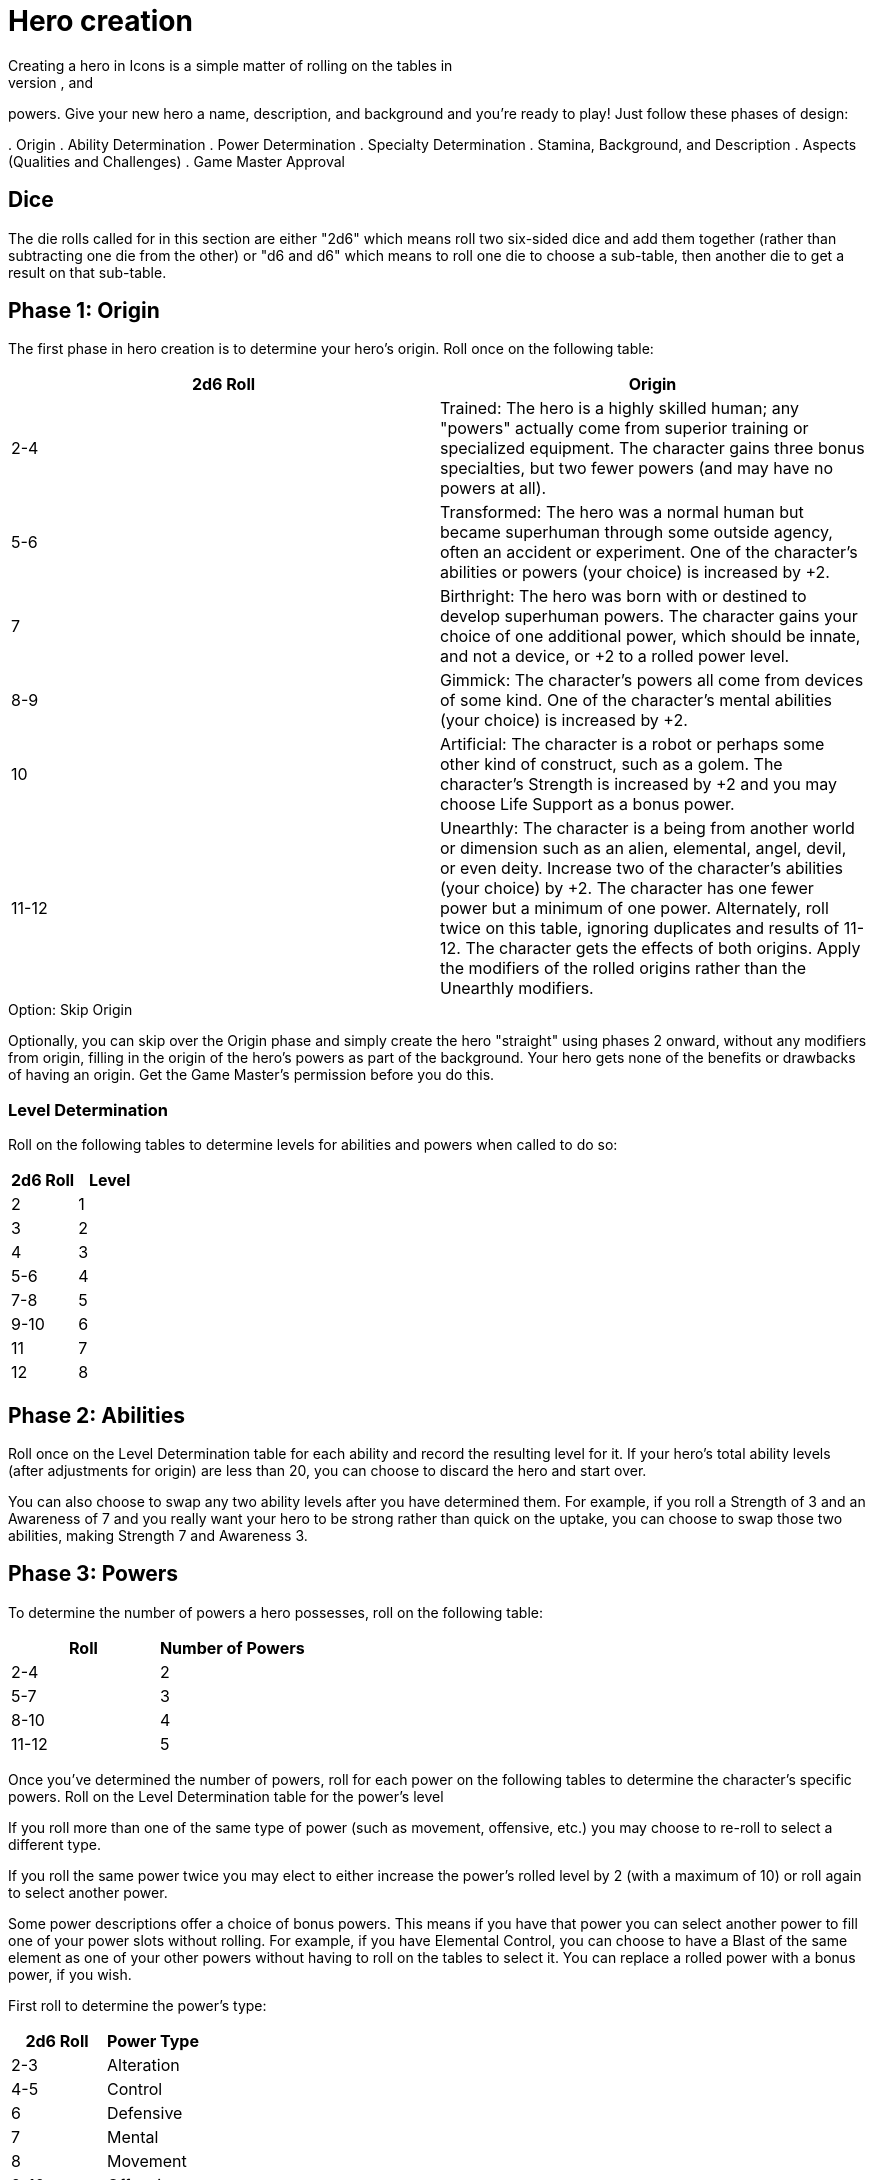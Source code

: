 = Hero creation
Creating a hero in Icons is a simple matter of rolling on the tables in
this section to determine the hero's origin, abilities, specialties, and
powers.
Give your new hero a name, description, and background and
you’re ready to play!
Just follow these phases of design:

.
Origin
.
Ability Determination
.
Power Determination
.
Specialty Determination
.
Stamina, Background, and Description
.
Aspects (Qualities and Challenges)
.
Game Master Approval

== Dice

The die rolls called for in this section are either "2d6" which means
roll two six-sided dice and add them together (rather than subtracting
one die from the other) or "d6 and d6" which means to roll one die to
choose a sub-table, then another die to get a result on that sub-table.

[[phase_1_origin]]
== Phase 1: Origin

The first phase in hero creation is to determine your hero's origin.
Roll once on the following table:

[cols=",",options="header",]
|===
|2d6 Roll |Origin

|2-4 |Trained: The hero is a highly skilled human; any "powers" actually
come from superior training or specialized equipment.
The character
gains three bonus specialties, but two fewer powers (and may have no
powers at all).

|5-6 |Transformed: The hero was a normal human but became superhuman
through some outside agency, often an accident or experiment.
One of the
character's abilities or powers (your choice) is increased by +2.

|7 |Birthright: The hero was born with or destined to develop superhuman
powers.
The character gains your choice of one additional power, which
should be innate, and not a device, or +2 to a rolled power level.

|8-9 |Gimmick: The character's powers all come from devices of some
kind.
One of the character's mental abilities (your choice) is increased
by +2.

|10 |Artificial: The character is a robot or perhaps some other kind of
construct, such as a golem.
The character's Strength is increased by +2
and you may choose Life Support as a bonus power.

|11-12 |Unearthly: The character is a being from another world or
dimension such as an alien, elemental, angel, devil, or even deity.
Increase two of the character's abilities (your choice) by +2.
The
character has one fewer power but a minimum of one power.
Alternately,
roll twice on this table, ignoring duplicates and results of 11-12.
The
character gets the effects of both origins.
Apply the modifiers of the
rolled origins rather than the Unearthly modifiers.
|===

.Option: Skip Origin
****
Optionally, you can skip over the Origin phase and simply create the
hero "straight" using phases 2 onward, without any modifiers from
origin, filling in the origin of the hero's powers as part of the
background.
Your hero gets none of the benefits or drawbacks of having
an origin.
Get the Game Master's permission before you do this.
****

[[level_determination]]
=== Level Determination

Roll on the following tables to determine levels for abilities and
powers when called to do so:

[cols=",",options="header",]
|===
|2d6 Roll |Level
|2 |1
|3 |2
|4 |3
|5-6 |4
|7-8 |5
|9-10 |6
|11 |7
|12 |8
|===

[[phase_2_abilities]]
== Phase 2: Abilities

Roll once on the Level Determination table for each ability and record
the resulting level for it.
If your hero's total ability levels (after
adjustments for origin) are less than 20, you can choose to discard the
hero and start over.

You can also choose to swap any two ability levels after you have
determined them.
For example, if you roll a Strength of 3 and an
Awareness of 7 and you really want your hero to be strong rather than
quick on the uptake, you can choose to swap those two abilities, making
Strength 7 and Awareness 3.

[[phase_3_powers]]
== Phase 3: Powers

To determine the number of powers a hero possesses, roll on the
following table:

[cols=",",options="header",]
|===
|Roll |Number of Powers
|2-4 |2
|5-7 |3
|8-10 |4
|11-12 |5
|===

Once you've determined the number of powers, roll for each power on the
following tables to determine the character's specific powers.
Roll on
the Level Determination table for the power's level

If you roll more than one of the same type of power (such as movement,
offensive, etc.) you may choose to re-roll to select a different type.

If you roll the same power twice you may elect to either increase the
power's rolled level by 2 (with a maximum of 10) or roll again to select
another power.

Some power descriptions offer a choice of bonus powers.
This means if
you have that power you can select another power to fill one of your
power slots without rolling.
For example, if you have Elemental Control,
you can choose to have a Blast of the same element as one of your other
powers without having to roll on the tables to select it.
You can
replace a rolled power with a bonus power, if you wish.

First roll to determine the power's type:

[cols=",",options="header",]
|===
|2d6 Roll |Power Type
|2-3 |Alteration
|4-5 |Control
|6 |Defensive
|7 |Mental
|8 |Movement
|9-10 |Offensive
|11-12 |Sensory
|===

Then roll on the appropriate table to determine the exact power.
A power
listed with a bullet (•) counts as two power choices.
If you only have
one power choice left, roll again.

[cols=",,",options="header",]
|===
|d6 |d6 |Alteration Powers
|1-2 |1 |Ability Boost
| |2 |Ability Increase
| |3 |Alter-Ego
| |4 |Alternate Form
| |5 |Aquatic
| |6 |Chameleon
|3-4 |1 |Density
| |2 |Duplication•
| |3 |Extra Body Parts
| |4 |Growth
| |5 |Invisibility
| |6 |Phasing
|5-6 |1 |Material Duplication•
| |2 |Power Duplication •
| |3 |Power Theft •
| |4 |Transformation •
| |5 |Shrinking
| |6 |Stretching
|===

[cols=",,",options="header",]
|===
|d6 |d6 |Control Powers
|1-2 |1-4 |Elemental Control
| |5-6 |Alteration Ray
|3-4 |1-3 |Telekinesis
| |4 |Animation
| |5 |Plant Control
| |6 |Probability Control •
|5-6 |1 |Healing
| |2 |Power Nullification
| |3 |Time Control •
| |4 |Transmutation •
| |5-6 |Wizardry•
|===

[cols=",,",options="header",]
|===
|d6 |d6 |Defensive Powers
|1-2 |1-3 |Force Field
| |4-6 |Invulnerability
|3-4 |1 |Absorption
| |2 |Immortality •
| |3-4 |Immunity •
| |5-6 |Reflection •
|5-6 |1-2 |Life Support
| |3-4 |Regeneration
| |5-6 |Resistance
|===

[cols=",,",options="header",]
|===
|d6 |d6 |Mental Powers
|1-3 |1 |Astral Projection•
| |2-3 |Illusion
| |4 |Mental Blast
| |5-6 |Telepathy
|4-6 |1 |Animal Control
| |2 |Emotion Control
| |3 |Mind Control •
| |4-5 |Mind Shield
| |6 |Possession •
|===

[cols=",,",options="header",]
|===
|d6 |d6 |Movement Powers
|1-4 |1-2 |Flight
| |3-4 |Super-Speed
| |5 |Swinging
| |6 |Teleportation •
|5-6 |1 |Burrowing
| |2 |Dimension Travel
| |3-4 |Leaping
| |5-6 |Wall-Crawling
|===

[cols=",,",options="header",]
|===
|d6 |d6 |Offensive Powers
|1-3 |1 |Affliction
| |2 |Binding
| |3-4 |Blast
| |5-6 |Strike
|4-6 |1 |Aura
| |2-3 |Blinding
| |4 |Fast Attack
| |5 |Life Drain
| |6 |Paralysis
|===

[cols=",,",options="header",]
|===
|d6 |d6 |Sensory Powers
|1-3 |1-2 |Detection
| |3 |ESP
| |4-6 |Supersenses
|4-6 |1-2 |Danger Sense
| |3 |Interface
| |4 |Postcognition
| |5-6 |Precognition
|===

[[phase_4_specialties]]
== Phase 4: Specialties

To determine the number of specialties your hero has, roll on the
following table:

[cols=",",options="header",]
|===
|2d6 Roll |Number of Specialties
|2-4 |1
|5-7 |2
|8-10 |3
|11-12 |4
|===

Select specialties from among those described in the Specialties section
of the rules as you see fit.

[[phase_5_stamina_background]]
== Phase 5: Stamina & Background

In this phase you determine your hero's Stamina and "fill-in-the-blanks"
to determine background, description, and so forth.

=== Stamina

Add your hero's Strength level and Willpower level together and record
the result as starting Stamina value.

=== Background

After determining your hero's abilities, come up with a background and
description of what your hero is like.
In particular, consider the
hero's place of origin, childhood, and ethnic background.
How did the
hero acquire superhuman powers, and how do elements of the hero's
background provide motivations and challenges for the hero in the
present?
Look to incorporate these things into your hero's aspects (see
*Phase 6*).

=== Description

What does your hero look like?
Consider the hero's physique, costume,
build, hair color and style, mannerisms, and other distinguishing
physical features.
If you're artistically inclined, you might want to
draw a picture of your hero to better help other players imagine what
the character looks like.
Perhaps you can use or modify an existing
picture as a basis for your hero's appearance.

[[phase_6_determination]]
== Phase 6: Determination

Subtract the hero's number of powers from 6 to get the hero's starting
Determination, with a minimum value of 1, keeping in mind each ability
above level 6 counts as a power and some powers count double.

Give some thought to the different aspects of your character: important
qualities and the various challenges your hero faces.
Aspects influence
how you use Determination in the game and, since overcoming challenges
is the mark of a true hero, they are the way you earn more Determination
in the game.
Aspects are described in more detail in the Determination
section.

Choose at least one and up to five qualities and up to five challenges
for your hero.
You are not required to choose any challenges, but they
are a key means of earning more Determination, so you should consider
some.

[[phase_7_game_master_approval]]
== Phase 7: Game Master Approval

Once you've completed your hero, show a copy to your Game Master for
approval.
The GM may approve your character on-the-spot, ask for some
changes or revisions to help the hero better fit into the overall
series, or even ask you to rework the character entirely, although most
Game Masters will not do so without a good reason.

[[example_the_secret_origin_of_saguaro]]
== Example: The Secret Origin of Saguaro!

Branden wants to create a hero for an Icons game.

[[phase_1_origin_1]]
=== Phase 1: Origin

Branden rolls on the *Origin* table and gets a 6, a Transformed origin!
This means he can add +2 to one of his hero's abilities or powers.

[[phase_2_abilities_1]]
=== Phase 2: Abilities

Next, Branden rolls six times on the *Level Determination* table: 4, 4,
11, 3, 4, and 10, giving him the following levels for his hero’s six
abilities:

[cols=",",]
|===
|Prowess |3
|Coordination |3
|Strength |7
|Intellect |2
|Awareness |3
|Willpower |6
|===

Branden is entitled to increase an ability by +2, but decides to wait
until he sees what his hero's other traits are first.
He's also entitled
to swap two ability levels, but decides to leave them where they are
right now.

[[phase_3_powers_1]]
=== Phase 3: Powers

Branden rolls a 6 on the *Number of Powers* table, for three powers.

He rolls an 8 for the first power, making it a Movement Power, then
rolls a 5 and a 6, getting Leaping.
A roll of 7 on the *Level
Determination* table gives it level 5.

For the second power, Branden rolls an 8 (an Offensive Power), then a 4
and a 1, for Aura.

Lastly, he rolls a 6 for a Defensive Power, then a 6 and a 2, for Life
Support.
The Level Determination roll is a 3, for a level of 2.

So Branden has a guy who can leap pretty far, is immune to some things,
and has some kind of effect that damages people who touch him.
He
immediately thinks of the prickly spines of a cactus, and an idea for
his hero starts to come together: a cactus-man, covered in sharp spines
(his Aura).
Glancing at the Life Support power, Branden figures it
reflects his hero's part-plant nature: he doesn't need to eat (since he
photosynthesizes) or sleep, and certainly doesn't need to drink much!

[[phase_4_specialties_1]]
=== Phase 4: Specialties

A roll of 7 on the *Number of Specialties* table gives Branden's hero
two specialties.
Looking over the lists, he chooses Athletics to give
his hero more jumping and climbing ability, related to his Leaping
power.

He wants a combat specialty as well and looks at Martial Arts, but it
doesn't fit his concept and does not gain him as much, since his hero's
Strength is already quite formidable.
Wrestling, on the other hand, work
great with his hero's powers, especially his damaging Aura!

Given this focus on the physical, and the fact that Branden wants to
play a strong, tough hero, he decides to add +2 to his character's
Strength level, bringing it up to a very respectable 9.

[[phase_5_stamina_background_1]]
=== Phase 5: Stamina & Background

Adding his hero's Strength (9) and Willpower (6) together, Branden gets
a Stamina of 15, which he notes.

After considering, he decides his hero is a half-blood Native American
transformed by drinking water from desert cacti mutated by atomic tests
in the Desert Southwest in the 1950s, becoming ...
the Mighty Saguaro,
the Cactus-Man!

[[phase_6_determination_1]]
=== Phase 6: Determination

Subtracting his hero's three powers plus his one ability over 7, from a
value of 6, Branden gets a starting Determination of 2, and notes that
on his character sheet.

For initial aspects, he gives Saguaro a catchphrase ("Desert plants are
survivors!") and a Connection to his Mentor, an old Navajo shaman named
Tom Crow, who taught him about responsible use of power.
He rounds the
qualities list out by giving Saguaro a motivation he sums up as "Changed
by Man, Chosen by the Spirits" -- although his transformation might
appear to have been an accident, Saguaro believes it was destiny.

He decides his hero's challenges include having to deal with the fact
that he looks like a humanoid cactus and is cut off from human contact.
The burden of his destiny can be a heavy one, a personal challenge for
him.
These give the GM some story-hooks for the character and provide
Branden with some opportunities to earn more Determination for Saguaro
in play.

Branden shows his finished character sheet to the Game Master, along
with an initial sketch of what he thinks Saguaro looks like.
The GM
likes the concept and approves, suggesting to Branden the possibility of
an Enemy challenge as well: an evil desert-dwelling sorcerer (and former
student of Tom Crow's) who has a lizard-like appearance and powers and
calls himself Gila-Master.
Branden agrees and notes the additional
challenge.
Saguaro definitely has his work cut out for him!

[[but_i_dont_want_to_roll_up_a_hero]]
== "But I don’t want to roll-up a hero!"

It’s okay; you don't have to, if your Game Master agrees.
The random
hero-creation system in Icons is intended as a source of inspiration:
building a coherent back-story and theme around a collection of fairly
random traits can be a creative challenge and it certainly reflects the
-- shall we say "eclectic"?
-- style of the superhero comics.

The alternative approach is to create your hero with a "budget" of
points you allocate to different traits.
You start out with 45 points,
which the GM may adjust to suit the game as desired.
Each level of an
ability and each level of a power costs 1 of these points, as does each
level of a specialty (up to 3, as usual).
You must spend at least 1
point on each ability, and you can only have one ability or power level
greater than 8 (and no more than 10).

Phase 5 and 6 of hero creation are the same: determining background,
Stamina, description, Determination, and aspects.

This approach tends to create heroes that fit into a somewhat more
narrow range, although there's still considerable room for variation,
depending on where you spend your points.
It is also something of a
"fast-and-dirty" approach when it comes to taking the relative value of
different powers into account, but Determination helps to balance this
out, as it does in regular play.
